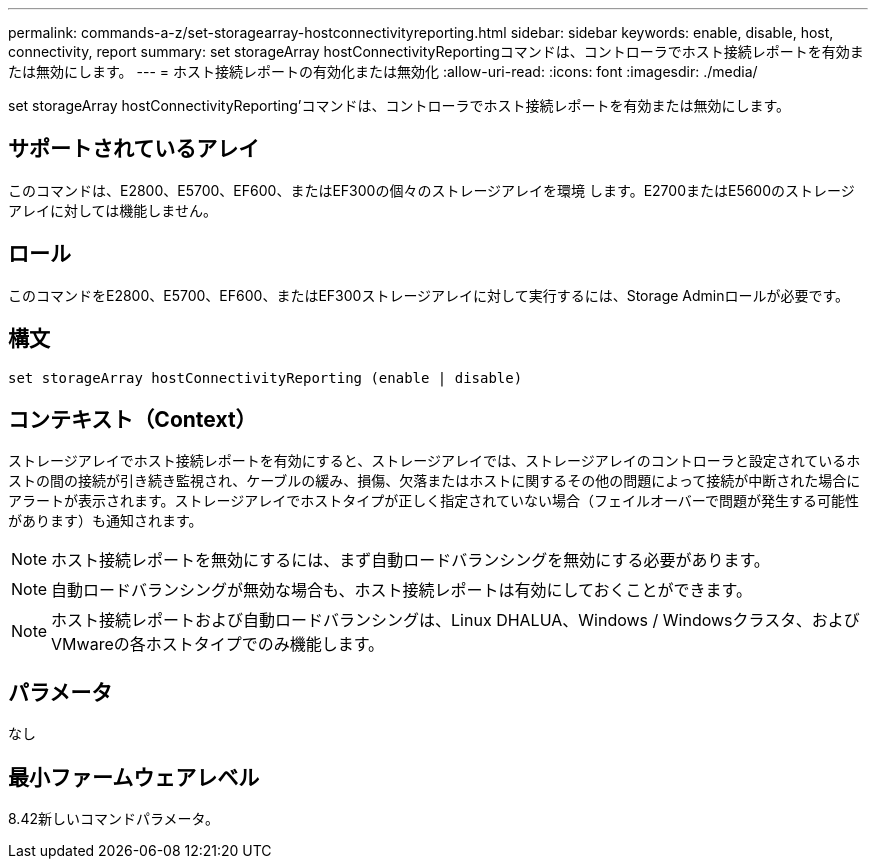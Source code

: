---
permalink: commands-a-z/set-storagearray-hostconnectivityreporting.html 
sidebar: sidebar 
keywords: enable, disable, host, connectivity, report 
summary: set storageArray hostConnectivityReportingコマンドは、コントローラでホスト接続レポートを有効または無効にします。 
---
= ホスト接続レポートの有効化または無効化
:allow-uri-read: 
:icons: font
:imagesdir: ./media/


[role="lead"]
set storageArray hostConnectivityReporting'コマンドは、コントローラでホスト接続レポートを有効または無効にします。



== サポートされているアレイ

このコマンドは、E2800、E5700、EF600、またはEF300の個々のストレージアレイを環境 します。E2700またはE5600のストレージアレイに対しては機能しません。



== ロール

このコマンドをE2800、E5700、EF600、またはEF300ストレージアレイに対して実行するには、Storage Adminロールが必要です。



== 構文

[listing]
----
set storageArray hostConnectivityReporting (enable | disable)
----


== コンテキスト（Context）

ストレージアレイでホスト接続レポートを有効にすると、ストレージアレイでは、ストレージアレイのコントローラと設定されているホストの間の接続が引き続き監視され、ケーブルの緩み、損傷、欠落またはホストに関するその他の問題によって接続が中断された場合にアラートが表示されます。ストレージアレイでホストタイプが正しく指定されていない場合（フェイルオーバーで問題が発生する可能性があります）も通知されます。

[NOTE]
====
ホスト接続レポートを無効にするには、まず自動ロードバランシングを無効にする必要があります。

====
[NOTE]
====
自動ロードバランシングが無効な場合も、ホスト接続レポートは有効にしておくことができます。

====
[NOTE]
====
ホスト接続レポートおよび自動ロードバランシングは、Linux DHALUA、Windows / Windowsクラスタ、およびVMwareの各ホストタイプでのみ機能します。

====


== パラメータ

なし



== 最小ファームウェアレベル

8.42新しいコマンドパラメータ。
